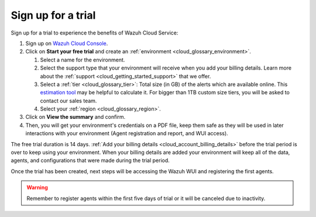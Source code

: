 .. Copyright (C) 2020 Wazuh, Inc.

.. _cloud_getting_started_sign_up:

Sign up for a trial
===================

.. meta::
  :description: Learn about signing up for a trial. 

Sign up for a trial to experience the benefits of Wazuh Cloud Service:

1. Sign up on `Wazuh Cloud Console <https://console.cloud.wazuh.com/>`_.

2. Click on  **Start your free trial** and create an :ref:`environment <cloud_glossary_environment>`.

   1. Select a name for the environment.

   2. Select the support type that your environment will receive when you add your billing details. Learn more about the :ref:`support <cloud_getting_started_support>` that we offer.

   3. Select a :ref:`tier <cloud_glossary_tier>`: Total size (in GB) of the alerts which are available online. This `estimation tool <https://wazuh.com/cloud/#pricing>`_ may be helpful to calculate it. For bigger than 1TB custom size tiers, you will be asked to contact our sales team.

   4.  Select your :ref:`region <cloud_glossary_region>`.

3. Click on **View the summary** and confirm.

4. Then, you will get your environment's credentials on a PDF file, keep them safe as they will be used in later interactions with your environment (Agent registration and report, and WUI access).

The free trial duration is 14 days. :ref:`Add your billing details <cloud_account_billing_details>` before the trial period is over to keep using your environment. When your billing details are added your environment will keep all of the data, agents, and configurations that were made during the trial period.

Once the trial has been created, next steps will be accessing the Wazuh WUI and registering the first agents.

.. warning:: Remember to register agents within the first five days of trial or it will be canceled due to inactivity.
